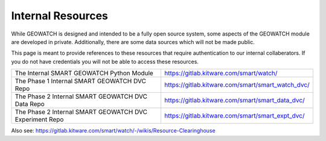 Internal Resources
------------------

While GEOWATCH is designed and intended to be a fully open source system, some
aspects of the GEOWATCH module are developed in private. Additionally, there are
some data sources which will not be made public.

This page is meant to provide references to these resources that require
authentication to our internal collaberators. If you do not have credentials
you will not be able to access these resources.

+----------------------------------------------------------+----------------------------------------------------------------+
| The Internal SMART GEOWATCH Python Module                | https://gitlab.kitware.com/smart/watch/                        |
+----------------------------------------------------------+----------------------------------------------------------------+
| The Phase 1 Internal SMART GEOWATCH DVC Repo             | https://gitlab.kitware.com/smart/smart_watch_dvc/              |
+----------------------------------------------------------+----------------------------------------------------------------+
| The Phase 2 Internal SMART GEOWATCH DVC Data Repo        | https://gitlab.kitware.com/smart/smart_data_dvc/               |
+----------------------------------------------------------+----------------------------------------------------------------+
| The Phase 2 Internal SMART GEOWATCH DVC Experiment Repo  | https://gitlab.kitware.com/smart/smart_expt_dvc/               |
+----------------------------------------------------------+----------------------------------------------------------------+


Also see: https://gitlab.kitware.com/smart/watch/-/wikis/Resource-Clearinghouse

